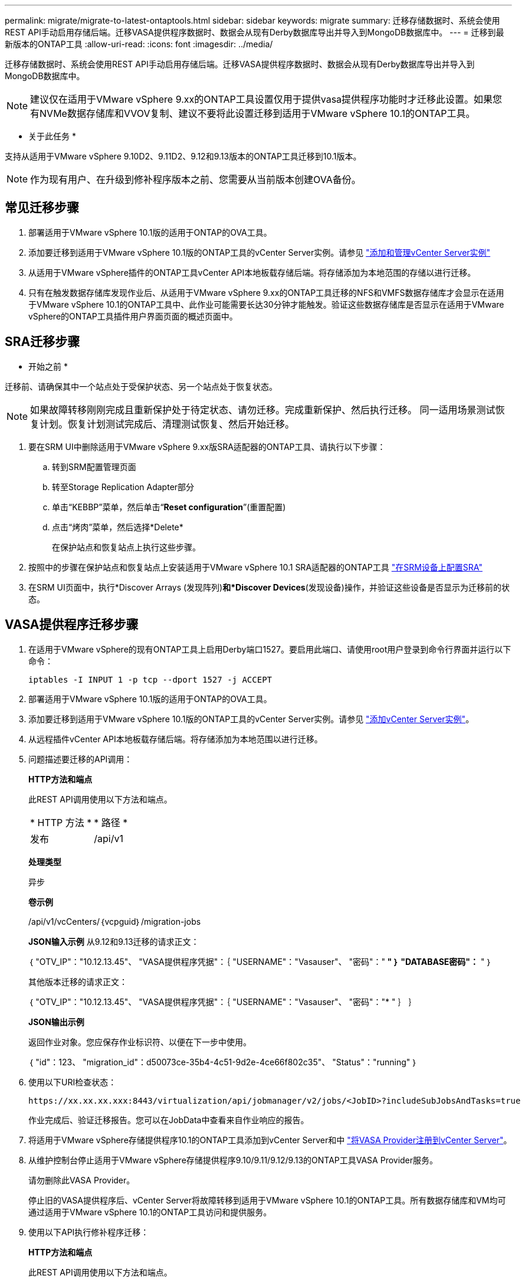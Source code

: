 ---
permalink: migrate/migrate-to-latest-ontaptools.html 
sidebar: sidebar 
keywords: migrate 
summary: 迁移存储数据时、系统会使用REST API手动启用存储后端。迁移VASA提供程序数据时、数据会从现有Derby数据库导出并导入到MongoDB数据库中。 
---
= 迁移到最新版本的ONTAP工具
:allow-uri-read: 
:icons: font
:imagesdir: ../media/


[role="lead"]
迁移存储数据时、系统会使用REST API手动启用存储后端。迁移VASA提供程序数据时、数据会从现有Derby数据库导出并导入到MongoDB数据库中。


NOTE: 建议仅在适用于VMware vSphere 9.xx的ONTAP工具设置仅用于提供vasa提供程序功能时才迁移此设置。如果您有NVMe数据存储库和VVOV复制、建议不要将此设置迁移到适用于VMware vSphere 10.1的ONTAP工具。

* 关于此任务 *

支持从适用于VMware vSphere 9.10D2、9.11D2、9.12和9.13版本的ONTAP工具迁移到10.1版本。


NOTE: 作为现有用户、在升级到修补程序版本之前、您需要从当前版本创建OVA备份。



== 常见迁移步骤

. 部署适用于VMware vSphere 10.1版的适用于ONTAP的OVA工具。
. 添加要迁移到适用于VMware vSphere 10.1版的ONTAP工具的vCenter Server实例。请参见 link:../configure/add-vcenter.html["添加和管理vCenter Server实例"]
. 从适用于VMware vSphere插件的ONTAP工具vCenter API本地板载存储后端。将存储添加为本地范围的存储以进行迁移。
. 只有在触发数据存储库发现作业后、从适用于VMware vSphere 9.xx的ONTAP工具迁移的NFS和VMFS数据存储库才会显示在适用于VMware vSphere 10.1的ONTAP工具中、此作业可能需要长达30分钟才能触发。验证这些数据存储库是否显示在适用于VMware vSphere的ONTAP工具插件用户界面页面的概述页面中。




== SRA迁移步骤

* 开始之前 *

迁移前、请确保其中一个站点处于受保护状态、另一个站点处于恢复状态。


NOTE: 如果故障转移刚刚完成且重新保护处于待定状态、请勿迁移。完成重新保护、然后执行迁移。
同一适用场景测试恢复计划。恢复计划测试完成后、清理测试恢复、然后开始迁移。

. 要在SRM UI中删除适用于VMware vSphere 9.xx版SRA适配器的ONTAP工具、请执行以下步骤：
+
.. 转到SRM配置管理页面
.. 转至Storage Replication Adapter部分
.. 单击“KEBBP”菜单，然后单击“*Reset configuration*”(重置配置)
.. 点击“烤肉”菜单，然后选择*Delete*
+
在保护站点和恢复站点上执行这些步骤。



. 按照中的步骤在保护站点和恢复站点上安装适用于VMware vSphere 10.1 SRA适配器的ONTAP工具 link:../protect/configure-on-srm-appliance.html["在SRM设备上配置SRA"]
. 在SRM UI页面中，执行*Discover Arrays (发现阵列)*和*Discover Devices*(发现设备)操作，并验证这些设备是否显示为迁移前的状态。




== VASA提供程序迁移步骤

. 在适用于VMware vSphere的现有ONTAP工具上启用Derby端口1527。要启用此端口、请使用root用户登录到命令行界面并运行以下命令：
+
[listing]
----
iptables -I INPUT 1 -p tcp --dport 1527 -j ACCEPT
----
. 部署适用于VMware vSphere 10.1版的适用于ONTAP的OVA工具。
. 添加要迁移到适用于VMware vSphere 10.1版的ONTAP工具的vCenter Server实例。请参见 link:../configure/add-vcenter.html["添加vCenter Server实例"]。
. 从远程插件vCenter API本地板载存储后端。将存储添加为本地范围以进行迁移。
. 问题描述要迁移的API调用：
+
[]
====
*HTTP方法和端点*

此REST API调用使用以下方法和端点。

|===


| * HTTP 方法 * | * 路径 * 


| 发布 | /api/v1 
|===
*处理类型*

异步

*卷示例*

/api/v1/vcCenters/｛vcpguid｝/migration-jobs

*JSON输入示例*
从9.12和9.13迁移的请求正文：

｛
  "OTV_IP"："10.12.13.45"、
  "VASA提供程序凭据"：｛
    "USERNAME"："Vasauser"、
    "密码"："******* "
  ｝
  "DATABASE密码"：******* "
｝

其他版本迁移的请求正文：

｛
  "OTV_IP"："10.12.13.45"、
  "VASA提供程序凭据"：｛
    "USERNAME"："Vasauser"、
    "密码"："******* "
  ｝
｝

*JSON输出示例*

返回作业对象。您应保存作业标识符、以便在下一步中使用。

｛
  "id"：123、
  "migration_id"：d50073ce-35b4-4c51-9d2e-4ce66f802c35"、
  "Status"："running"
｝

====
. 使用以下URI检查状态：
+
[listing]
----
https://xx.xx.xx.xxx:8443/virtualization/api/jobmanager/v2/jobs/<JobID>?includeSubJobsAndTasks=true
----
+
作业完成后、验证迁移报告。您可以在JobData中查看来自作业响应的报告。

. 将适用于VMware vSphere存储提供程序10.1的ONTAP工具添加到vCenter Server和中 link:../configure/registration-process.html["将VASA Provider注册到vCenter Server"]。
. 从维护控制台停止适用于VMware vSphere存储提供程序9.10/9.11/9.12/9.13的ONTAP工具VASA Provider服务。
+
请勿删除此VASA Provider。

+
停止旧的VASA提供程序后、vCenter Server将故障转移到适用于VMware vSphere 10.1的ONTAP工具。所有数据存储库和VM均可通过适用于VMware vSphere 10.1的ONTAP工具访问和提供服务。

. 使用以下API执行修补程序迁移：
+
[]
====
*HTTP方法和端点*

此REST API调用使用以下方法和端点。

|===


| * HTTP 方法 * | * 路径 * 


| patch | /api/v1 
|===
*处理类型*

异步

*卷示例*

修补"/api/v1/vcCenters/56d373bd-4163-44f9-a872-9adabb008ca9/migration-jobs/84dr73bd-9173-65r7-w345-8ufdbb887d43

*JSON输入示例*

｛
  "id"：123、
  "migration_id"：d50073ce-35b4-4c51-9d2e-4ce66f802c35"、
  "Status"："running"
｝

*JSON输出示例*

返回作业对象。您应保存作业标识符、以便在下一步中使用。

｛
  "id"：123、
  "migration_id"：d50073ce-35b4-4c51-9d2e-4ce66f802c35"、
  "Status"："running"
｝

修补操作的请求正文为空。


NOTE: UUID是迁移后API响应中返回的迁移UUID。

修补程序迁移API成功后、所有VM都将符合存储策略。

====
. 用于迁移的删除API为：
+
[]
====
|===


| * HTTP 方法 * | * 路径 * 


| 删除 | /api/v1 
|===
*处理类型*

异步

*卷示例*

/api/v1/vcCenters/｛vcpguid｝/migration-jobs/｛migration_id｝

此API将按迁移ID删除迁移、并删除给定vCenter Server上的迁移。

====


成功迁移并将ONTAP工具10.1注册到vCenter Server后、请执行以下操作：

* 刷新所有主机上的证书。
* 请等待一段时间、然后再执行数据存储库(DS)和虚拟机(VM)操作。等待时间取决于设置中存在的主机、DS和VM的数量。如果不等待、操作可能会间歇性失败。

